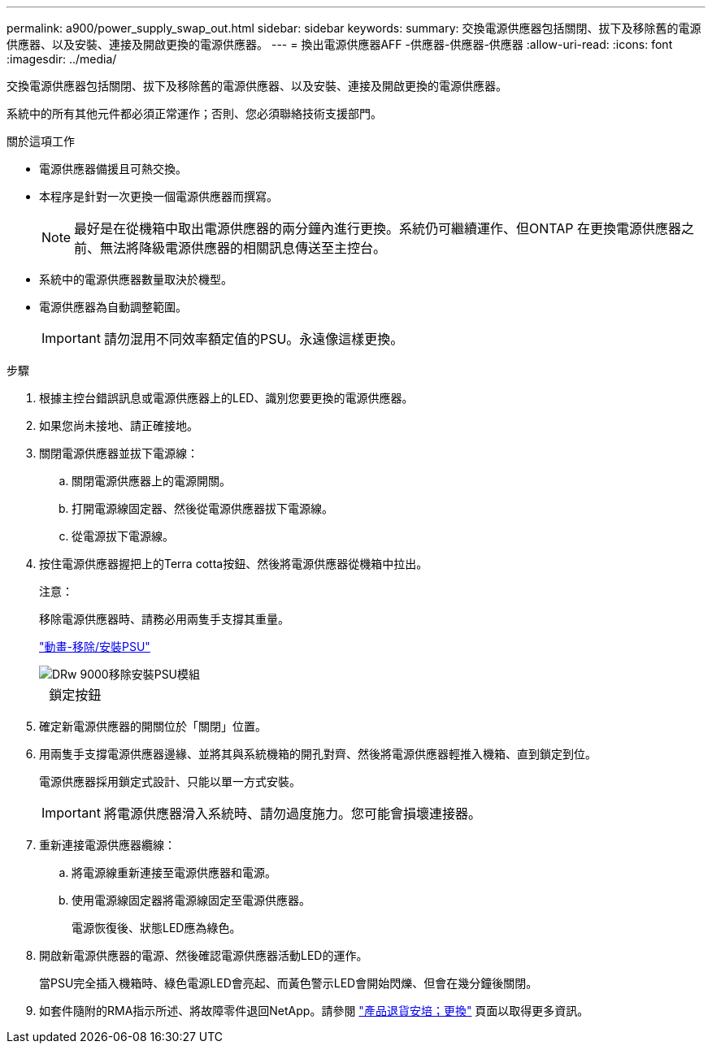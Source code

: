 ---
permalink: a900/power_supply_swap_out.html 
sidebar: sidebar 
keywords:  
summary: 交換電源供應器包括關閉、拔下及移除舊的電源供應器、以及安裝、連接及開啟更換的電源供應器。 
---
= 換出電源供應器AFF -供應器-供應器-供應器
:allow-uri-read: 
:icons: font
:imagesdir: ../media/


[role="lead"]
交換電源供應器包括關閉、拔下及移除舊的電源供應器、以及安裝、連接及開啟更換的電源供應器。

系統中的所有其他元件都必須正常運作；否則、您必須聯絡技術支援部門。

.關於這項工作
* 電源供應器備援且可熱交換。
* 本程序是針對一次更換一個電源供應器而撰寫。
+

NOTE: 最好是在從機箱中取出電源供應器的兩分鐘內進行更換。系統仍可繼續運作、但ONTAP 在更換電源供應器之前、無法將降級電源供應器的相關訊息傳送至主控台。

* 系統中的電源供應器數量取決於機型。
* 電源供應器為自動調整範圍。
+

IMPORTANT: 請勿混用不同效率額定值的PSU。永遠像這樣更換。



.步驟
. 根據主控台錯誤訊息或電源供應器上的LED、識別您要更換的電源供應器。
. 如果您尚未接地、請正確接地。
. 關閉電源供應器並拔下電源線：
+
.. 關閉電源供應器上的電源開關。
.. 打開電源線固定器、然後從電源供應器拔下電源線。
.. 從電源拔下電源線。


. 按住電源供應器握把上的Terra cotta按鈕、然後將電源供應器從機箱中拉出。
+
注意：

+
移除電源供應器時、請務必用兩隻手支撐其重量。

+
https://netapp.hosted.panopto.com/Panopto/Pages/Viewer.aspx?id=6d0eee92-72e2-4da4-a4fa-adf9016b57ff["動畫-移除/安裝PSU"^]

+
image::../media/drw_9000_remove_install_psu_module.svg[DRw 9000移除安裝PSU模組]

+
[cols="10,90"]
|===


 a| 
image:../media/legend_icon_01.png[""]
 a| 
鎖定按鈕

|===
. 確定新電源供應器的開關位於「關閉」位置。
. 用兩隻手支撐電源供應器邊緣、並將其與系統機箱的開孔對齊、然後將電源供應器輕推入機箱、直到鎖定到位。
+
電源供應器採用鎖定式設計、只能以單一方式安裝。

+

IMPORTANT: 將電源供應器滑入系統時、請勿過度施力。您可能會損壞連接器。

. 重新連接電源供應器纜線：
+
.. 將電源線重新連接至電源供應器和電源。
.. 使用電源線固定器將電源線固定至電源供應器。
+
電源恢復後、狀態LED應為綠色。



. 開啟新電源供應器的電源、然後確認電源供應器活動LED的運作。
+
當PSU完全插入機箱時、綠色電源LED會亮起、而黃色警示LED會開始閃爍、但會在幾分鐘後關閉。

. 如套件隨附的RMA指示所述、將故障零件退回NetApp。請參閱 https://mysupport.netapp.com/site/info/rma["產品退貨安培；更換"] 頁面以取得更多資訊。

